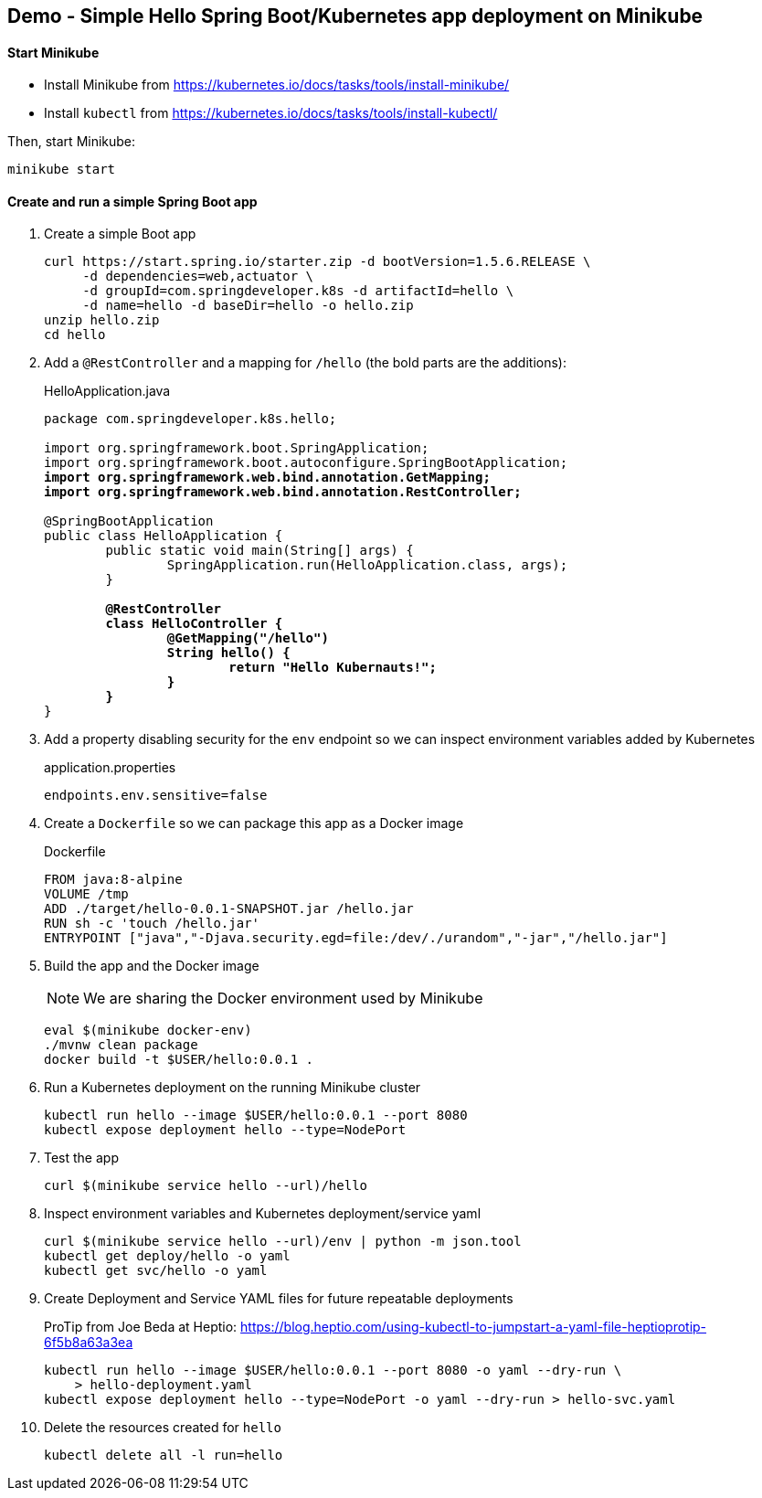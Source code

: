 == Demo - Simple Hello Spring Boot/Kubernetes app deployment on Minikube

==== Start Minikube 

- Install Minikube from https://kubernetes.io/docs/tasks/tools/install-minikube/

- Install `kubectl` from https://kubernetes.io/docs/tasks/tools/install-kubectl/

Then, start Minikube:

	minikube start

==== Create and run a simple Spring Boot app

. Create a simple Boot app
+
----
curl https://start.spring.io/starter.zip -d bootVersion=1.5.6.RELEASE \
     -d dependencies=web,actuator \
     -d groupId=com.springdeveloper.k8s -d artifactId=hello \
     -d name=hello -d baseDir=hello -o hello.zip
unzip hello.zip
cd hello
----

. Add a `@RestController` and a mapping for `/hello` (the bold parts are the additions):
+
.HelloApplication.java
[source,subs=+quotes]
----
package com.springdeveloper.k8s.hello;

import org.springframework.boot.SpringApplication;
import org.springframework.boot.autoconfigure.SpringBootApplication;
*import org.springframework.web.bind.annotation.GetMapping;*
*import org.springframework.web.bind.annotation.RestController;*

@SpringBootApplication
public class HelloApplication {
	public static void main(String[] args) {
		SpringApplication.run(HelloApplication.class, args);
	}

	*@RestController*
	*class HelloController {*
		*@GetMapping("/hello")*
		*String hello() {*
			*return "Hello Kubernauts!";*
		*}*
	*}*
}
----

. Add a property disabling security for the `env` endpoint so we can inspect environment variables added by Kubernetes 
+
.application.properties
----
endpoints.env.sensitive=false
----

. Create a `Dockerfile` so we can package this app as a Docker image
+
.Dockerfile
----
FROM java:8-alpine
VOLUME /tmp
ADD ./target/hello-0.0.1-SNAPSHOT.jar /hello.jar
RUN sh -c 'touch /hello.jar'
ENTRYPOINT ["java","-Djava.security.egd=file:/dev/./urandom","-jar","/hello.jar"]
----

. Build the app and the Docker image 
+
NOTE: We are sharing the Docker environment used by Minikube
+
----
eval $(minikube docker-env)
./mvnw clean package
docker build -t $USER/hello:0.0.1 .
----

. Run a Kubernetes deployment on the running Minikube cluster
+
----
kubectl run hello --image $USER/hello:0.0.1 --port 8080
kubectl expose deployment hello --type=NodePort
----

. Test the app
+
----
curl $(minikube service hello --url)/hello
----

. Inspect environment variables and Kubernetes deployment/service yaml
+
----
curl $(minikube service hello --url)/env | python -m json.tool
kubectl get deploy/hello -o yaml
kubectl get svc/hello -o yaml
----

. Create Deployment and Service YAML files for future repeatable deployments
+
ProTip from Joe Beda at Heptio: https://blog.heptio.com/using-kubectl-to-jumpstart-a-yaml-file-heptioprotip-6f5b8a63a3ea
+
----
kubectl run hello --image $USER/hello:0.0.1 --port 8080 -o yaml --dry-run \ 
    > hello-deployment.yaml
kubectl expose deployment hello --type=NodePort -o yaml --dry-run > hello-svc.yaml
----

. Delete the resources created for `hello`
+
----
kubectl delete all -l run=hello
----
